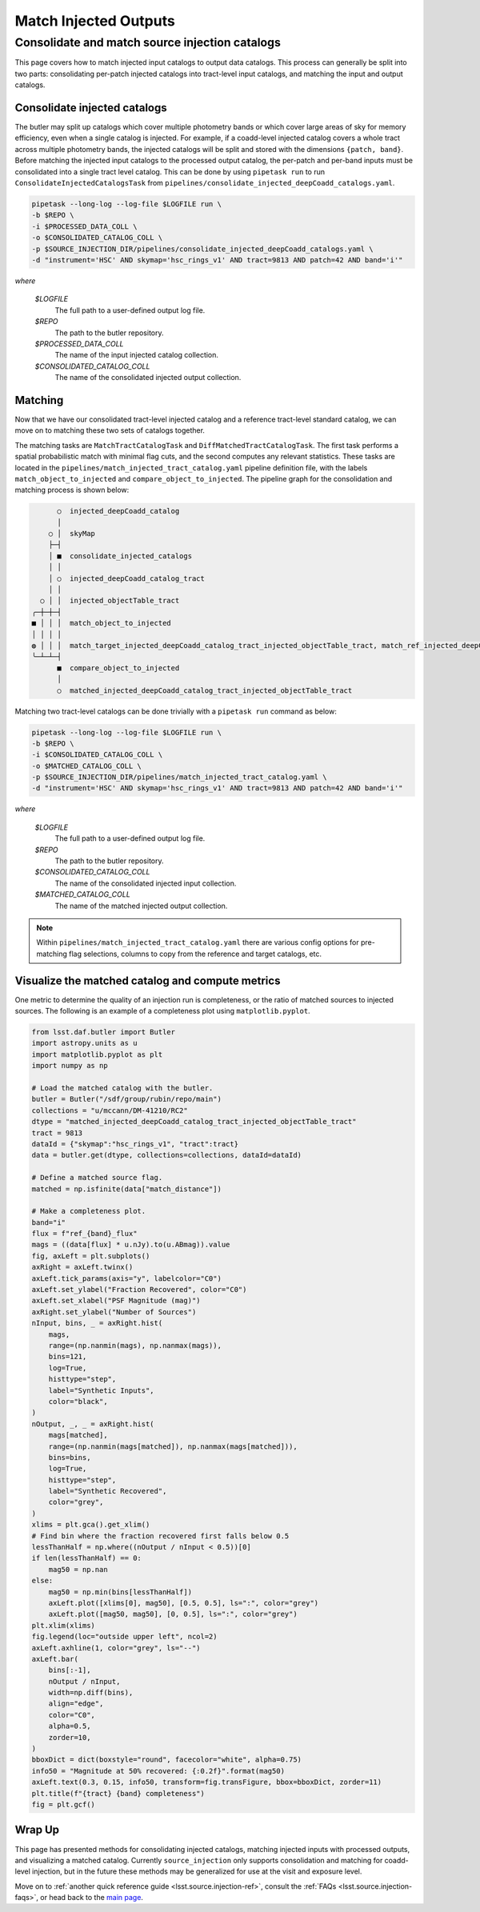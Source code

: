 .. _lsst.source.injection-ref-match:

========================
 Match Injected Outputs
========================

-------------------------------------------------
 Consolidate and match source injection catalogs
-------------------------------------------------

This page covers how to match injected input catalogs to output data catalogs.
This process can generally be split into two parts: consolidating per-patch injected catalogs into tract-level input catalogs, and matching the input and output catalogs.

Consolidate injected catalogs
=============================

The butler may split up catalogs which cover multiple photometry bands or which cover large areas of sky for memory efficiency, even when a single catalog is injected.
For example, if a coadd-level injected catalog covers a whole tract across multiple photometry bands, the injected catalogs will be split and stored with the dimensions ``{patch, band}``.
Before matching the injected input catalogs to the processed output catalog, the per-patch and per-band inputs must be consolidated into a single tract level catalog.
This can be done by using ``pipetask run`` to run ``ConsolidateInjectedCatalogsTask`` from ``pipelines/consolidate_injected_deepCoadd_catalogs.yaml``.

.. code::

    pipetask --long-log --log-file $LOGFILE run \
    -b $REPO \
    -i $PROCESSED_DATA_COLL \
    -o $CONSOLIDATED_CATALOG_COLL \
    -p $SOURCE_INJECTION_DIR/pipelines/consolidate_injected_deepCoadd_catalogs.yaml \
    -d "instrument='HSC' AND skymap='hsc_rings_v1' AND tract=9813 AND patch=42 AND band='i'"

*where*

    `$LOGFILE`
        The full path to a user-defined output log file.

    `$REPO`
        The path to the butler repository.

    `$PROCESSED_DATA_COLL`
        The name of the input injected catalog collection.

    `$CONSOLIDATED_CATALOG_COLL`
        The name of the consolidated injected output collection.


Matching
========

Now that we have our consolidated tract-level injected catalog and a reference tract-level standard catalog, we can move on to matching these two sets of catalogs together.

The matching tasks are ``MatchTractCatalogTask`` and ``DiffMatchedTractCatalogTask``.
The first task performs a spatial probabilistic match with minimal flag cuts, and the second computes any relevant statistics.
These tasks are located in the ``pipelines/match_injected_tract_catalog.yaml`` pipeline definition file, with the labels ``match_object_to_injected`` and ``compare_object_to_injected``.
The pipeline graph for the consolidation and matching process is shown below:

.. code::

        ○  injected_deepCoadd_catalog
        │
      ○ │  skyMap
      ├─┤
      │ ■  consolidate_injected_catalogs
      │ │
      │ ○  injected_deepCoadd_catalog_tract
      │ │
    ○ │ │  injected_objectTable_tract
  ╭─┼─┼─┤
  ■ │ │ │  match_object_to_injected
  │ │ │ │
  ◍ │ │ │  match_target_injected_deepCoadd_catalog_tract_injected_objectTable_tract, match_ref_injected_deepCoadd_catalog_tract_injected_objectTable_tract
  ╰─┴─┴─┤
        ■  compare_object_to_injected
        │
        ○  matched_injected_deepCoadd_catalog_tract_injected_objectTable_tract

Matching two tract-level catalogs can be done trivially with a ``pipetask run`` command as below:

.. code::

    pipetask --long-log --log-file $LOGFILE run \
    -b $REPO \
    -i $CONSOLIDATED_CATALOG_COLL \
    -o $MATCHED_CATALOG_COLL \
    -p $SOURCE_INJECTION_DIR/pipelines/match_injected_tract_catalog.yaml \
    -d "instrument='HSC' AND skymap='hsc_rings_v1' AND tract=9813 AND patch=42 AND band='i'"

*where*

    `$LOGFILE`
        The full path to a user-defined output log file.

    `$REPO`
        The path to the butler repository.

    `$CONSOLIDATED_CATALOG_COLL`
        The name of the consolidated injected input collection.

    `$MATCHED_CATALOG_COLL`
        The name of the matched injected output collection.

.. note::

    Within ``pipelines/match_injected_tract_catalog.yaml`` there are various config options for pre-matching flag selections, columns to copy from the reference and target catalogs, etc.

Visualize the matched catalog and compute metrics
=================================================

One metric to determine the quality of an injection run is completeness, or the ratio of matched sources to injected sources.
The following is an example of a completeness plot using ``matplotlib.pyplot``.

.. code-block:: python

    from lsst.daf.butler import Butler
    import astropy.units as u
    import matplotlib.pyplot as plt
    import numpy as np

    # Load the matched catalog with the butler.
    butler = Butler("/sdf/group/rubin/repo/main")
    collections = "u/mccann/DM-41210/RC2"
    dtype = "matched_injected_deepCoadd_catalog_tract_injected_objectTable_tract"
    tract = 9813
    dataId = {"skymap":"hsc_rings_v1", "tract":tract}
    data = butler.get(dtype, collections=collections, dataId=dataId)

    # Define a matched source flag.
    matched = np.isfinite(data["match_distance"])

    # Make a completeness plot.
    band="i"
    flux = f"ref_{band}_flux"
    mags = ((data[flux] * u.nJy).to(u.ABmag)).value
    fig, axLeft = plt.subplots()
    axRight = axLeft.twinx()
    axLeft.tick_params(axis="y", labelcolor="C0")
    axLeft.set_ylabel("Fraction Recovered", color="C0")
    axLeft.set_xlabel("PSF Magnitude (mag)")
    axRight.set_ylabel("Number of Sources")
    nInput, bins, _ = axRight.hist(
        mags,
        range=(np.nanmin(mags), np.nanmax(mags)),
        bins=121,
        log=True,
        histtype="step",
        label="Synthetic Inputs",
        color="black",
    )
    nOutput, _, _ = axRight.hist(
        mags[matched],
        range=(np.nanmin(mags[matched]), np.nanmax(mags[matched])),
        bins=bins,
        log=True,
        histtype="step",
        label="Synthetic Recovered",
        color="grey",
    )
    xlims = plt.gca().get_xlim()
    # Find bin where the fraction recovered first falls below 0.5
    lessThanHalf = np.where((nOutput / nInput < 0.5))[0]
    if len(lessThanHalf) == 0:
        mag50 = np.nan
    else:
        mag50 = np.min(bins[lessThanHalf])
        axLeft.plot([xlims[0], mag50], [0.5, 0.5], ls=":", color="grey")
        axLeft.plot([mag50, mag50], [0, 0.5], ls=":", color="grey")
    plt.xlim(xlims)
    fig.legend(loc="outside upper left", ncol=2)
    axLeft.axhline(1, color="grey", ls="--")
    axLeft.bar(
        bins[:-1],
        nOutput / nInput,
        width=np.diff(bins),
        align="edge",
        color="C0",
        alpha=0.5,
        zorder=10,
    )
    bboxDict = dict(boxstyle="round", facecolor="white", alpha=0.75)
    info50 = "Magnitude at 50% recovered: {:0.2f}".format(mag50)
    axLeft.text(0.3, 0.15, info50, transform=fig.transFigure, bbox=bboxDict, zorder=11)
    plt.title(f"{tract} {band} completeness")
    fig = plt.gcf()

.. figure:: ../_assets/t9813bi_completeness.png
    :name: t9813bi_completeness
    :alt: Completeness for coadd-level matched injected catalog (``matched_injected_deepCoadd_catalog_tract_injected_objectTable_tract``) for HSC tract 9813, ``i`` band, visualized using `matplotlib.pyplot`.
    :align: center
    :width: 100%

    ..

Wrap Up
=======

This page has presented methods for consolidating injected catalogs, matching injected inputs with processed outputs, and visualizing a matched catalog.
Currently ``source_injection`` only supports consolidation and matching for coadd-level injection, but in the future these methods may be generalized for use at the visit and exposure level.

Move on to :ref:`another quick reference guide <lsst.source.injection-ref>`, consult the :ref:`FAQs <lsst.source.injection-faqs>`, or head back to the `main page <..>`_.
